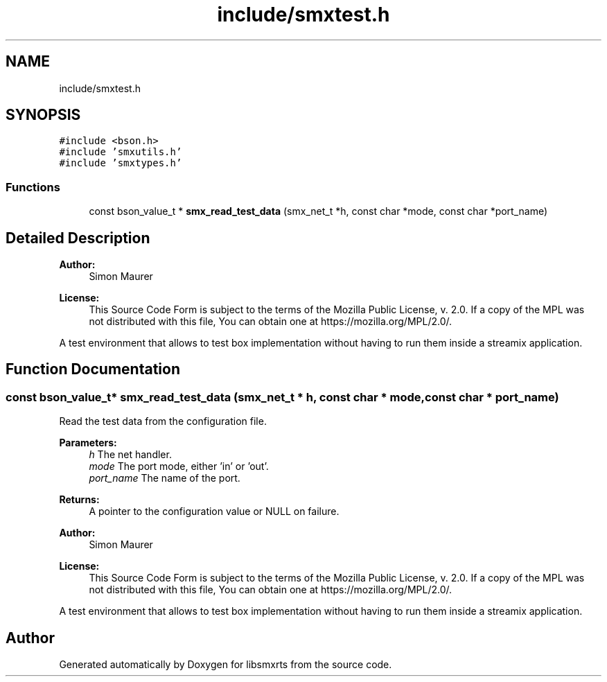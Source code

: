 .TH "include/smxtest.h" 3 "Thu Mar 12 2020" "Version v0.5.3" "libsmxrts" \" -*- nroff -*-
.ad l
.nh
.SH NAME
include/smxtest.h
.SH SYNOPSIS
.br
.PP
\fC#include <bson\&.h>\fP
.br
\fC#include 'smxutils\&.h'\fP
.br
\fC#include 'smxtypes\&.h'\fP
.br

.SS "Functions"

.in +1c
.ti -1c
.RI "const bson_value_t * \fBsmx_read_test_data\fP (smx_net_t *h, const char *mode, const char *port_name)"
.br
.in -1c
.SH "Detailed Description"
.PP 

.PP
\fBAuthor:\fP
.RS 4
Simon Maurer 
.RE
.PP
\fBLicense:\fP
.RS 4
This Source Code Form is subject to the terms of the Mozilla Public License, v\&. 2\&.0\&. If a copy of the MPL was not distributed with this file, You can obtain one at https://mozilla.org/MPL/2.0/\&.
.RE
.PP
A test environment that allows to test box implementation without having to run them inside a streamix application\&. 
.SH "Function Documentation"
.PP 
.SS "const bson_value_t* smx_read_test_data (smx_net_t * h, const char * mode, const char * port_name)"
Read the test data from the configuration file\&.
.PP
\fBParameters:\fP
.RS 4
\fIh\fP The net handler\&. 
.br
\fImode\fP The port mode, either 'in' or 'out'\&. 
.br
\fIport_name\fP The name of the port\&. 
.RE
.PP
\fBReturns:\fP
.RS 4
A pointer to the configuration value or NULL on failure\&.
.RE
.PP
\fBAuthor:\fP
.RS 4
Simon Maurer 
.RE
.PP
\fBLicense:\fP
.RS 4
This Source Code Form is subject to the terms of the Mozilla Public License, v\&. 2\&.0\&. If a copy of the MPL was not distributed with this file, You can obtain one at https://mozilla.org/MPL/2.0/\&.
.RE
.PP
A test environment that allows to test box implementation without having to run them inside a streamix application\&. 
.SH "Author"
.PP 
Generated automatically by Doxygen for libsmxrts from the source code\&.
